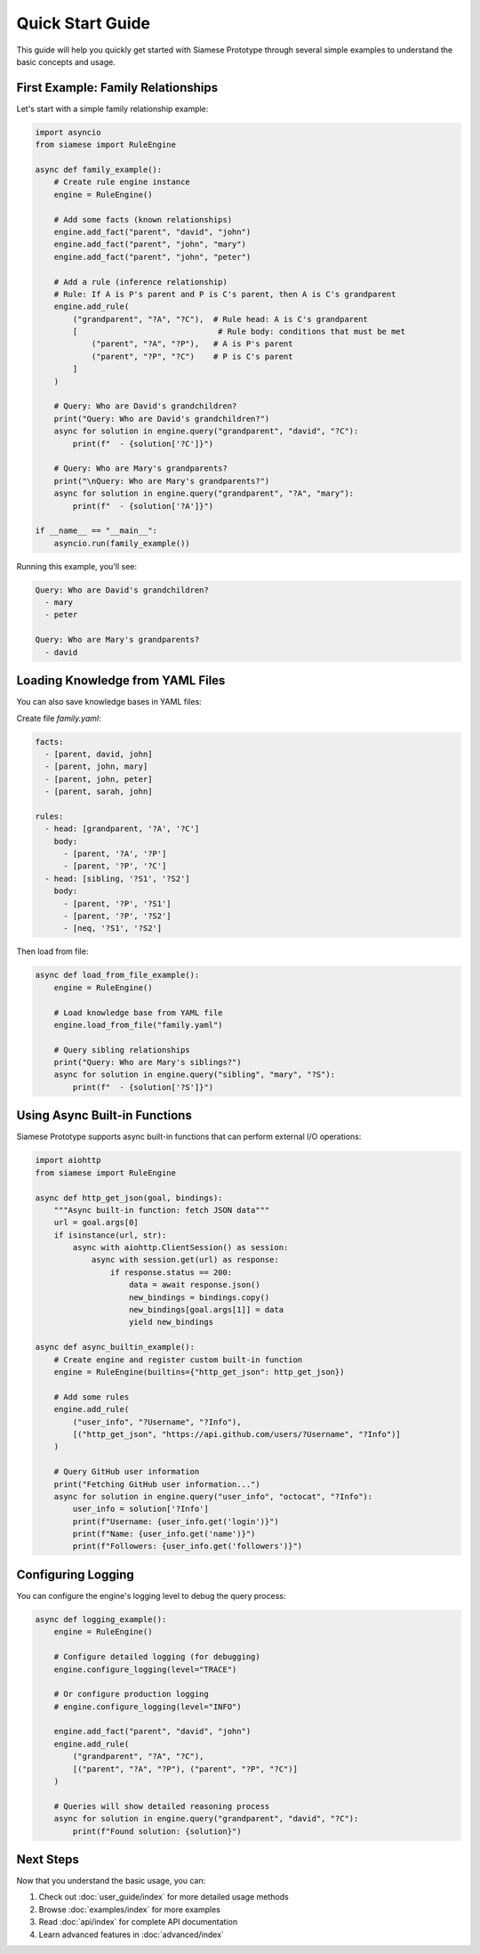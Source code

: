 Quick Start Guide
================

This guide will help you quickly get started with Siamese Prototype through several simple examples to understand the basic concepts and usage.

First Example: Family Relationships
---------------------------------

Let's start with a simple family relationship example:

.. code-block:: python

   import asyncio
   from siamese import RuleEngine

   async def family_example():
       # Create rule engine instance
       engine = RuleEngine()
       
       # Add some facts (known relationships)
       engine.add_fact("parent", "david", "john")
       engine.add_fact("parent", "john", "mary")
       engine.add_fact("parent", "john", "peter")
       
       # Add a rule (inference relationship)
       # Rule: If A is P's parent and P is C's parent, then A is C's grandparent
       engine.add_rule(
           ("grandparent", "?A", "?C"),  # Rule head: A is C's grandparent
           [                              # Rule body: conditions that must be met
               ("parent", "?A", "?P"),   # A is P's parent
               ("parent", "?P", "?C")    # P is C's parent
           ]
       )
       
       # Query: Who are David's grandchildren?
       print("Query: Who are David's grandchildren?")
       async for solution in engine.query("grandparent", "david", "?C"):
           print(f"  - {solution['?C']}")
       
       # Query: Who are Mary's grandparents?
       print("\nQuery: Who are Mary's grandparents?")
       async for solution in engine.query("grandparent", "?A", "mary"):
           print(f"  - {solution['?A']}")

   if __name__ == "__main__":
       asyncio.run(family_example())

Running this example, you'll see:

.. code-block:: text

   Query: Who are David's grandchildren?
     - mary
     - peter
   
   Query: Who are Mary's grandparents?
     - david

Loading Knowledge from YAML Files
--------------------------------

You can also save knowledge bases in YAML files:

Create file `family.yaml`:

.. code-block:: yaml

   facts:
     - [parent, david, john]
     - [parent, john, mary]
     - [parent, john, peter]
     - [parent, sarah, john]
   
   rules:
     - head: [grandparent, '?A', '?C']
       body:
         - [parent, '?A', '?P']
         - [parent, '?P', '?C']
     - head: [sibling, '?S1', '?S2']
       body:
         - [parent, '?P', '?S1']
         - [parent, '?P', '?S2']
         - [neq, '?S1', '?S2']

Then load from file:

.. code-block:: python

   async def load_from_file_example():
       engine = RuleEngine()
       
       # Load knowledge base from YAML file
       engine.load_from_file("family.yaml")
       
       # Query sibling relationships
       print("Query: Who are Mary's siblings?")
       async for solution in engine.query("sibling", "mary", "?S"):
           print(f"  - {solution['?S']}")

Using Async Built-in Functions
----------------------------

Siamese Prototype supports async built-in functions that can perform external I/O operations:

.. code-block:: python

   import aiohttp
   from siamese import RuleEngine

   async def http_get_json(goal, bindings):
       """Async built-in function: fetch JSON data"""
       url = goal.args[0]
       if isinstance(url, str):
           async with aiohttp.ClientSession() as session:
               async with session.get(url) as response:
                   if response.status == 200:
                       data = await response.json()
                       new_bindings = bindings.copy()
                       new_bindings[goal.args[1]] = data
                       yield new_bindings

   async def async_builtin_example():
       # Create engine and register custom built-in function
       engine = RuleEngine(builtins={"http_get_json": http_get_json})
       
       # Add some rules
       engine.add_rule(
           ("user_info", "?Username", "?Info"),
           [("http_get_json", "https://api.github.com/users/?Username", "?Info")]
       )
       
       # Query GitHub user information
       print("Fetching GitHub user information...")
       async for solution in engine.query("user_info", "octocat", "?Info"):
           user_info = solution['?Info']
           print(f"Username: {user_info.get('login')}")
           print(f"Name: {user_info.get('name')}")
           print(f"Followers: {user_info.get('followers')}")

Configuring Logging
------------------

You can configure the engine's logging level to debug the query process:

.. code-block:: python

   async def logging_example():
       engine = RuleEngine()
       
       # Configure detailed logging (for debugging)
       engine.configure_logging(level="TRACE")
       
       # Or configure production logging
       # engine.configure_logging(level="INFO")
       
       engine.add_fact("parent", "david", "john")
       engine.add_rule(
           ("grandparent", "?A", "?C"),
           [("parent", "?A", "?P"), ("parent", "?P", "?C")]
       )
       
       # Queries will show detailed reasoning process
       async for solution in engine.query("grandparent", "david", "?C"):
           print(f"Found solution: {solution}")

Next Steps
---------

Now that you understand the basic usage, you can:

1. Check out :doc:`user_guide/index` for more detailed usage methods
2. Browse :doc:`examples/index` for more examples
3. Read :doc:`api/index` for complete API documentation
4. Learn advanced features in :doc:`advanced/index`

.. raw:: html

   <div class="admonition tip">
   <p class="admonition-title">Tip</p>
   <p>All examples can be found as complete runnable versions in the <code>tests/</code> directory.</p>
   </div> 